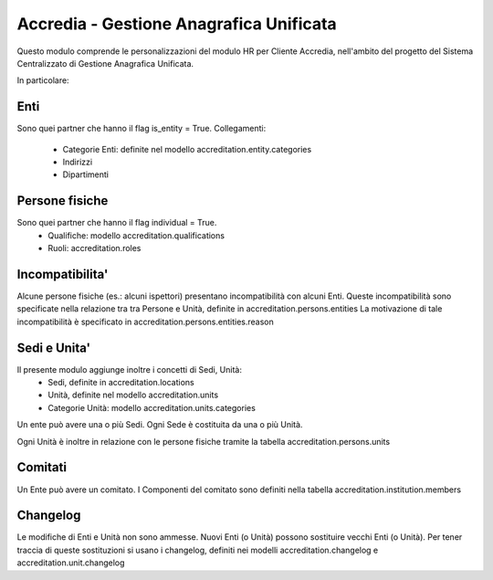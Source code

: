Accredia - Gestione Anagrafica Unificata
========================================
Questo modulo comprende le personalizzazioni del
modulo HR per Cliente Accredia, nell'ambito del progetto del
Sistema Centralizzato di Gestione Anagrafica Unificata.

In particolare:

Enti
----
Sono quei partner che hanno il flag is_entity = True.
Collegamenti:
 - Categorie Enti: definite nel modello accreditation.entity.categories
 - Indirizzi
 - Dipartimenti


Persone fisiche
---------------
Sono quei partner che hanno il flag individual = True.
 - Qualifiche: modello accreditation.qualifications
 - Ruoli: accreditation.roles


Incompatibilita'
----------------
Alcune persone fisiche (es.: alcuni ispettori) presentano incompatibilità con alcuni Enti.
Queste incompatibilità sono specificate nella relazione tra tra Persone e Unità, definite in accreditation.persons.entities
La motivazione di tale incompatibilità è specificato in accreditation.persons.entities.reason


Sedi e Unita'
-------------
Il presente modulo aggiunge inoltre i concetti di Sedi, Unità:
 - Sedi, definite in accreditation.locations
 - Unità, definite nel modello accreditation.units
 - Categorie Unità: modello accreditation.units.categories

Un ente può avere una o più Sedi. Ogni Sede è costituita da una o più Unità.

Ogni Unità è inoltre in relazione con le persone fisiche tramite la tabella accreditation.persons.units


Comitati
--------
Un Ente può avere un comitato.
I Componenti del comitato sono definiti nella tabella accreditation.institution.members



Changelog
---------
Le modifiche di Enti e Unità non sono ammesse. Nuovi Enti (o Unità) possono sostituire vecchi Enti (o Unità).
Per tener traccia di queste sostituzioni si usano i changelog, definiti nei modelli accreditation.changelog
e accreditation.unit.changelog
